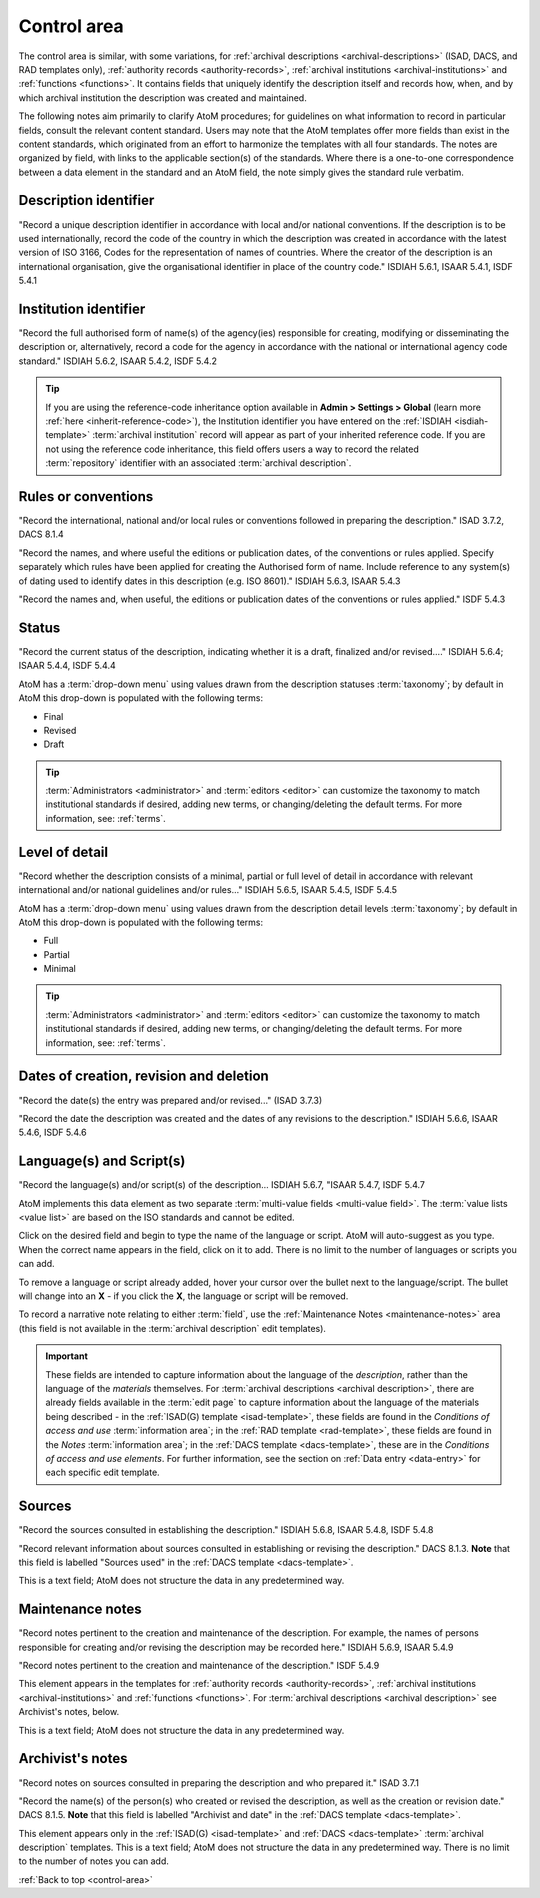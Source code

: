 .. _control-area:

============
Control area
============

.. image:: images/control-area.*
   :align: right
   :width: 60%
   :alt: Control area in an archival description

The control area is similar, with some variations, for
:ref:`archival descriptions <archival-descriptions>` (ISAD, DACS, and RAD
templates only), :ref:`authority records <authority-records>`,
:ref:`archival institutions <archival-institutions>` and
:ref:`functions <functions>`. It contains fields that uniquely identify the
description itself and records how, when, and by which archival institution the
description was created and maintained.

The following notes aim primarily to clarify AtoM procedures; for
guidelines on what information to record in particular fields, consult the
relevant content standard. Users may note that the AtoM
templates offer more fields than exist in the content standards, which
originated from an effort to harmonize the templates with all four standards.
The notes are organized by field, with links to the applicable section(s) of
the standards. Where there is a one-to-one correspondence between a data element
in the standard and an AtoM field, the note simply gives the standard rule
verbatim.

Description identifier
======================

"Record a unique description identifier in accordance with local and/or
national conventions. If the description is to be used internationally,
record the code of the country in which the description was created in
accordance with the latest version of ISO 3166, Codes for the representation
of names of countries. Where the creator of the description is an
international organisation, give the organisational identifier in place of
the country code." ISDIAH 5.6.1, ISAAR 5.4.1, ISDF 5.4.1

Institution identifier
======================

"Record the full authorised form of name(s) of the agency(ies) responsible for
creating, modifying or disseminating the description or, alternatively,
record a code for the agency in accordance with the national or international
agency code standard." ISDIAH 5.6.2, ISAAR 5.4.2, ISDF 5.4.2

.. image:: images/control-area-institution-id.*
   :align: center
   :width: 80%
   :alt: Institution identifier field in the Description control area

.. TIP::

   If you are using the reference-code inheritance option available in **Admin
   > Settings > Global** (learn more :ref:`here <inherit-reference-code>`),
   the Institution identifier you have entered on the
   :ref:`ISDIAH <isdiah-template>` :term:`archival institution` record will
   appear as part of your inherited reference code. If you are not using the
   reference code inheritance, this field offers users a way to record the
   related :term:`repository` identifier with an associated
   :term:`archival description`.

Rules or conventions
====================

"Record the international, national and/or local rules or conventions followed
in preparing the description." ISAD 3.7.2, DACS 8.1.4

.. image:: images/control-area-rules.*
   :align: center
   :width: 80%
   :alt: Rules or conventions field in the Description control area

"Record the names, and where useful the editions or publication dates, of the
conventions or rules applied. Specify separately which rules have been
applied for creating the Authorised form of name. Include reference to any
system(s) of dating used to identify dates in this description (e.g. ISO
8601)." ISDIAH 5.6.3, ISAAR 5.4.3

"Record the names and, when useful, the editions or publication dates of the
conventions or rules applied." ISDF 5.4.3

Status
======

"Record the current status of the description, indicating whether it is a
draft, finalized and/or revised...." ISDIAH 5.6.4; ISAAR 5.4.4, ISDF 5.4.4

.. image:: images/control-area-status.*
   :align: center
   :width: 80%
   :alt: Status field in the Description control area

AtoM has a :term:`drop-down menu` using values drawn from the description
statuses :term:`taxonomy`; by default in AtoM this drop-down is populated
with the following terms:

* Final
* Revised
* Draft

.. TIP::

   :term:`Administrators <administrator>` and :term:`editors <editor>` can
   customize the taxonomy to match institutional standards if desired, adding
   new terms, or changing/deleting the default terms. For more information, see:
   :ref:`terms`.


Level of detail
===============

"Record whether the description consists of a minimal, partial or full level
of detail in accordance with relevant international and/or national
guidelines and/or rules..." ISDIAH 5.6.5, ISAAR 5.4.5, ISDF 5.4.5

.. image:: images/control-area-detail.*
   :align: center
   :width: 80%
   :alt: Level of detail field in the Description control area

AtoM has a :term:`drop-down menu` using values drawn from the description
detail levels :term:`taxonomy`; by default in AtoM this drop-down is populated
with the following terms:

* Full
* Partial
* Minimal

.. TIP::

   :term:`Administrators <administrator>` and :term:`editors <editor>` can
   customize the taxonomy to match institutional standards if desired, adding
   new terms, or changing/deleting the default terms. For more information, see:
   :ref:`terms`.

Dates of creation, revision and deletion
========================================

"Record the date(s) the entry was prepared and/or revised..." (ISAD 3.7.3)

"Record the date the description was created and the dates of any revisions to
the description." ISDIAH 5.6.6, ISAAR 5.4.6, ISDF 5.4.6

.. image:: images/control-area-dates.*
   :align: center
   :width: 80%
   :alt: Dates of creation, revision, and deletion in the Control area

Language(s) and Script(s)
=========================

"Record the language(s) and/or script(s) of the description... ISDIAH 5.6.7,
"ISAAR 5.4.7, ISDF 5.4.7

.. image:: images/control-area-language-script.*
   :align: center
   :width: 80%
   :alt: Languages and scripts fields in the Control area

AtoM implements this data element as two separate
:term:`multi-value fields <multi-value field>`.  The
:term:`value lists <value list>` are based on the ISO standards and cannot be
edited.

Click on the desired field and begin to type the name of the language or script.
AtoM will auto-suggest as you type. When the correct name appears in the
field, click on it to add. There is no limit to the number of languages or
scripts you can add.

.. image:: images/control-area-language-select.*
   :align: center
   :width: 80%
   :alt: Using the language autocomplete field to select a language

.. image:: images/control-area-remove-language.*
   :align: right
   :width: 20%
   :alt: removing a language

To remove a language or script already added, hover your cursor over the
bullet next to the language/script. The bullet will change into an **X** - if
you click the **X**, the language or script will be removed.

To record a narrative note relating to either :term:`field`, use the
:ref:`Maintenance Notes <maintenance-notes>` area (this field is not
available in the :term:`archival description` edit templates).

.. IMPORTANT::

   These fields are intended to capture information about the language of the
   *description*, rather than the language of the *materials* themselves. For
   :term:`archival descriptions <archival description>`, there are already
   fields available in the :term:`edit page` to capture information about the
   language of the materials being described - in the
   :ref:`ISAD(G) template <isad-template>`, these fields are found in the
   *Conditions of access and use* :term:`information area`; in the
   :ref:`RAD template <rad-template>`, these fields are found in the *Notes*
   :term:`information area`; in the :ref:`DACS template <dacs-template>`,
   these are in the *Conditions of access and use elements*. For further
   information, see the section on :ref:`Data entry <data-entry>` for each
   specific edit template.

Sources
=======

"Record the sources consulted in establishing the description." ISDIAH 5.6.8,
ISAAR 5.4.8, ISDF 5.4.8

"Record relevant information about sources consulted in establishing or
revising the description." DACS 8.1.3. **Note** that this field is labelled
"Sources used" in the :ref:`DACS template <dacs-template>`.

.. image:: images/control-area-sources.*
   :align: center
   :width: 80%
   :alt: The sources field in the Control area

This is a text field; AtoM does not structure the data in any predetermined way.

.. _maintenance-notes:

Maintenance notes
=================

"Record notes pertinent to the creation and maintenance of the description.
For example, the names of persons responsible for creating and/or revising
the description may be recorded here." ISDIAH 5.6.9, ISAAR 5.4.9

"Record notes pertinent to the creation and maintenance of the description."
ISDF 5.4.9

.. image:: images/control-area-maintenance.*
   :align: center
   :width: 80%
   :alt: The Maintenance notes field in the Control area

This element appears in the templates for
:ref:`authority records <authority-records>`,
:ref:`archival institutions <archival-institutions>` and
:ref:`functions <functions>`. For
:term:`archival descriptions <archival description>` see Archivist's
notes, below.

This is a text field; AtoM does not structure the data in any predetermined way.

Archivist's notes
=================

"Record notes on sources consulted in preparing the description and who
prepared it." ISAD 3.7.1

"Record the name(s) of the person(s) who created or revised the description,
as well as the creation or revision date." DACS 8.1.5. **Note** that this
field is labelled "Archivist and date" in the
:ref:`DACS template <dacs-template>`.

.. image:: images/control-area-archivists-notes.*
   :align: center
   :width: 80%
   :alt: The Archivist's notes field in the Control area

This element appears only in the :ref:`ISAD(G) <isad-template>` and
:ref:`DACS <dacs-template>` :term:`archival description` templates. This is a
text field; AtoM does not structure the data in any predetermined way. There
is no limit to the number of notes you can add.

:ref:`Back to top <control-area>`
